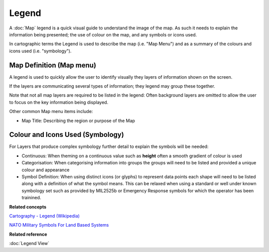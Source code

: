 Legend
######

A :doc:`Map` legend is a quick visual guide to understand the image of the map. As such it
needs to explain the information being presented; the use of colour on the map, and any symbols or
icons used.

In cartographic terms the Legend is used to describe the map (i.e. "Map Menu") and as a summary of
the colours and icons used (i.e. "symbology").

Map Definition (Map menu)
-------------------------

A legend is used to quickly allow the user to identify visually they layers of information shown on
the screen.

If the layers are communicating several types of information; they legend may group these together.

Note that not all map layers are required to be listed in the legend: Often background layers are
omitted to allow the user to focus on the key information being displayed.

Other common Map menu items include:

-  Map Title: Describing the region or purpose of the Map

Colour and Icons Used (Symbology)
---------------------------------

For Layers that produce complex symbology further detail to explain the symbols will be needed:

-  Continuous: When theming on a continuous value such as **height** often a smooth gradient of
   colour is used

-  Categorisation: When categorising information into groups the groups will need to be listed and
   provided a unique colour and appearance

-  Symbol Definition: When using distinct icons (or glyphs) to represent data points each shape will
   need to be listed along with a definition of what the symbol means.
   This can be relaxed when using a standard or well under known symbology set such as provided by
   MIL2525b or Emergency Response symbols for which the operator has been trainined.

**Related concepts**

`Cartography - Legend (Wikipedia) <http://en.wikipedia.org/wiki/Cartography#Map_types>`_

`NATO Military Symbols For Land Based Systems <http://en.wikipedia.org/wiki/NATO_Military_Symbols_for_Land_Based_Systems>`_


**Related reference**

:doc:`Legend View`

